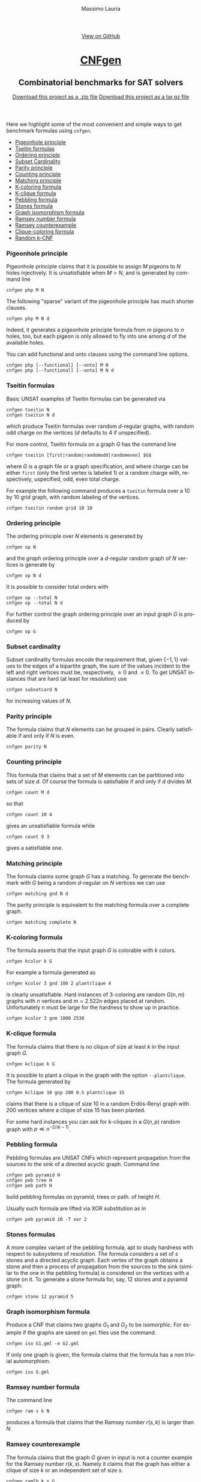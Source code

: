 #+TITLE:     CNFgen - list of benchmarks
#+AUTHOR:    Massimo Lauria
#+EMAIL:     massimo.lauria@uniroma1.it
#+LANGUAGE:  en
#+OPTIONS:   H:3 num:nil toc:nil \n:nil @:t ::t |:t ^:t -:t f:t *:t <:t
#+OPTIONS:   TeX:t LaTeX:t skip:nil d:nil todo:t pri:nil tags:not-in-toc
#+EXPORT_EXCLUDE_TAGS: noexport
#+HTML_HEAD_EXTRA: <meta charset='utf-8'>
#+HTML_HEAD_EXTRA: <meta http-equiv="X-UA-Compatible" content="chrome=1">
#+HTML_HEAD_EXTRA: <meta name="description" content="CNFgen: Combinatorial benchmarks for SAT solvers">
#+HTML_HEAD: <link rel="stylesheet" type="text/css" media="screen" href="stylesheets/stylesheet.css">
#+HTML_HEAD: <style type="text/css"> .title  { height: 0; margin: 0; display: none; } </style>


#+BEGIN_EXPORT html
<!-- HEADER -->
    <div id="header_wrap" class="outer">
        <header class="inner">
          <a id="forkme_banner" href="https://github.com/MassimoLauria/cnfgen">View on GitHub</a>

          <h1 id="project_title"><a id="project_title" href="http://massimolauria.net/cnfgen">CNFgen</a></h1>
          <h2 id="project_tagline">Combinatorial benchmarks for SAT solvers</h2>

            <section id="downloads">
              <a class="zip_download_link" href="https://github.com/MassimoLauria/cnfgen/zipball/master">Download this project as a .zip file</a>
              <a class="tar_download_link" href="https://github.com/MassimoLauria/cnfgen/tarball/master">Download this project as a tar.gz file</a>
            </section>
        </header>
    </div>
#+END_EXPORT
#+BEGIN_EXPORT html
    <div id="main_content_wrap" class="outer">
      <section id="main_content" class="inner">
#+END_EXPORT

Here we highlight  some of the most convenient and  simple ways to get
benchmark formulas using =cnfgen=.

  + [[php][Pigeonhole principle]]
  + [[tseitin][Tseitin formulas]] 
  + [[op][Ordering principle]]
  + [[subsetcard][Subset Cardinality]]
  + [[parity][Parity principle]]
  + [[count][Counting principle]] 
  + [[matching][Matching principle]]
  + [[kcolor][K-coloring formula]]
  + [[kclique][K-clique formula]]
  + [[peb][Pebbling formula]]
  + [[stone][Stones formula]]
  + [[giso][Graph isomorphism formula]]
  + [[ram][Ramsey number formula]]
  + [[ramlb][Ramsey counterexample]] 
  + [[cliquecolor][Clique-coloring formula]]
  + [[randkcnf][Random k-CNF]]

*** Pigeonhole principle<<php>>

    Pigeonhole  principle claims  that it  is possible  to assign  $M$
    pigeons to $N$ holes injectively.  It is unsatisfiable when $M>N$,
    and is generated by command line

    : cnfgen php M N

    The  following "sparse"  variant of  the pigeonhole  principle has
    much shorter clauses.

    : cnfgen php M N d

    Indeed,  it  generates a  pigeonhole  principle  formula from  $m$
    pigeons to $n$ holes, too, but  each pigeon is only allowed to fly
    into one among $d$ of the available holes.

    You can  add functional  and onto clauses  using the  command line
    options.

    : cnfgen php [--functional] [--onto] M N
    : cnfgen php [--functional] [--onto] M N d

*** Tseitin  formulas<<tseitin>>

    Basic UNSAT examples of Tseitin formulas can be generated via
    : cnfgen tseitin N
    : cnfgen tseitin N d
    which produce  Tseitin formulas over random  \(d\)-regular graphs,
    with  random odd  charge on  the vertices  ($d$ defaults  to 4  if
    unspecified).

    For more control,  Tseitin formula on a graph $G$  has the command
    line

    : cnfgen tseitin [first|random|randomodd|randomeven] $G$

    where $G$ is a graph file  or a graph specification,  and where
    charge can be either =first= (only  the first vertex is labeled 1)
    or  a  random charge  with,  respectively,  uspecified, odd,  even
    total charge.

    For  example the  following command  produces a  =tseitin= formula
    over a 10 by 10 grid graph, with random labeling of the vertices.
    
    : cnfgen tseitin random grid 10 10
    
*** Ordering principle<<op>>

    The ordering principle over $N$ elements is generated by

    : cnfgen op N
    
    and the /graph/ ordering principle over a \(d\)-regular random graph
    of $N$ vertices is generate by

    : cnfgen op N d

    It is possible to consider total orders with 

    : cnfgen op --total N
    : cnfgen op --total N d

    For further  control the  graph ordering  principle over  an input
    graph $G$ is produced by

    : cnfgen op G
  
*** Subset cardinality<<subsetcard>>

    Subset  cardinality formulas  encode the  requirement that,  given
    \(\{-1,1\}\) values to the edges of  a bipartite graph, the sum of
    the  values incident  to  the  left and  right  vertices must  be,
    respectively, $\geq 0$  and $\leq 0$. To get  UNSAT instances that
    are hard (at least for resolution) use

    : cnfgen subsetcard N

    for increasing values of $N$.

*** Parity principle<<parity>>

    The  formula claims  that $N$  elements can  be grouped  in pairs.
    Clearly satisfiable if and only if $N$ is even.

    : cnfgen parity N
    
*** Counting principle<<count>> 

    This  formula that  claims  that  a set  of  $M$  elements can  be
    partitioned  into sets  of  size  $d$. Of  course  the formula  is
    satisfiable if and only if $d$ divides $M$.

    : cnfgen count M d

    so that 

    : cnfgen count 10 4
    
    gives an unsatisfiable formula while

    : cnfgen count 9 3 

    gives a satisfiable one.
    
*** Matching principle<<matching>>

    The formula claims some graph $G$  has a matching. To generate the
    benchmark with  $G$ being a  random \(d\)-regular on  $N$ vertices
    we can use

    : cnfgen matching gnd N d

    The parity  principle is equivalent  to the matching  formula over
    a complete graph.

    : cnfgen matching complete N

*** K-coloring formula<<kcolor>>

    The formula  asserts that  the input graph  $G$ is  colorable with
    $k$ colors.
    
    : cnfgen kcolor k G

    For example a formula generated as 
 
    : cnfgen kcolor 3 gnd 100 2 plantclique 4 
    
    is  clearly unsatisfiable.  Hard instances  of \(3\)-coloring  are
    random  $G(n,m)$ graphs  with  $n$ vertices  and $m=2.522n$  edges
    placed at random. Unfortunately $n$ must be large for the hardness
    to show up in practice.

    : cnfgen kcolor 3 gnm 1000 2530
    
*** K-clique formula<<kclique>>

    The formula  claims that there is no clique of
    size at least $k$ in the input graph $G$. 

    : cnfgen kclique k G

    It is  possible to  plant a  clique in the  graph with  the option
    =--plantclique=. The formula generated by

    : cnfgen kclique 10 gnp 200 0.5 plantclique 15
    
    claims that  there is a clique  of size 10 in  a random Erdös-Renyi
    graph with 200 vertices where a clique of size 15 has been planted.

    For  some  hard  instances  you   can  ask  for  \(k\)-cliques  in
    a $G(n,p)$ random graph with $p \ll n^{-2/(k-1)}$.

*** Pebbling formula<<peb>>

    Pebbling formulas are UNSAT  CNFs which represent propagation from
    the  sources to  the sink  of a  directed acyclic  graph. Command line

    : cnfgen peb pyramid H
    : cnfgen peb tree H
    : cnfgen peb path H
    
    build pebbling formulas on pyramid, trees or path. of height $H$.
    
    Usually such formula are lifted via XOR substitution as in
    
    : cnfgen peb pyramid 10 -T xor 2 

*** Stones formulas<<stone>>

    A  more complex  variant of  the  pebbling formula,  apt to  study
    hardness  with respect  to subsystems  of resolution.  The formula
    considers  a set  of  $s$  stones and  a  directed acyclic  graph.
    Each vertex  of the graph  obtains a stone  and then a  process of
    propagation from  the sources to the  sink (similar to the  one in
    the pebbling formula)  is considered on the vertices  with a stone
    on  it. To  generate  a  stone formula  for,  say,  12 stones  and
    a pyramid graph:

    : cnfgen stone 12 pyramid 5

*** Graph isomorphism formula<<giso>>

    Produce  a CNF  that  claims  two graphs  $G_1$  and  $G_2$ to  be
    isomorphic. For example if the graphs are saved on =gml= files use
    the command.

    : cnfgen iso G1.gml -e G2.gml

    If only  one graph is given,  the formula claims that  the formula
    has a non trivial automorphism.

    : cnfgen iso G.gml

*** Ramsey number formula<<ram>>
   
    The command line

    : cnfgen ram s k N

    produces a formula that claims  that the Ramsey number $r(s,k)$ is
    larger than $N$.

*** Ramsey counterexample<<ramlb>>

    The  formula claims  that  the graph  $G$ given  in  input is  not
    a counter example for the Ramsey number $r(k,s)$. Namely it claims
    that the graph has either a clique of size $k$ or an independent
    set of size $s$.

    : cnfgen ramlb k s G

*** Clique-coloring formula<<cliquecolor>>

    The  formula  asserts that  there  exists  a  graph $G$  of $n$
    vertices that simultaneously

    + contains a clique of $k$ vertices
    + it has a coloring with $c$ colors.

    : cnfgen cliquecoloring n k c

    Interesting hard UNSAT cases for resolution and cutting planes are
    when $k \approx n^{2/3}$ and $c=k-1$. For example

    : cnfgen cliquecoloring 64 16 15
    
    is clearly unsatisfiable.

*** Random K-CNF<<randkcnf>>

    Sample a  random CNF with $m$  clauses of $k$ literals  over $n$
    variables. Clauses  are sampled  without replacement. To  get hard
    UNSAT random \(3\)-CNFs  the user should pick about  $c n$ clauses
    where   $c>4.5$.  Unfortunately   this  hardness   is  asymptotic,
    therefore $n$ may need to be quite large.

    : cnfgen randkcnf 3 1000 4500
